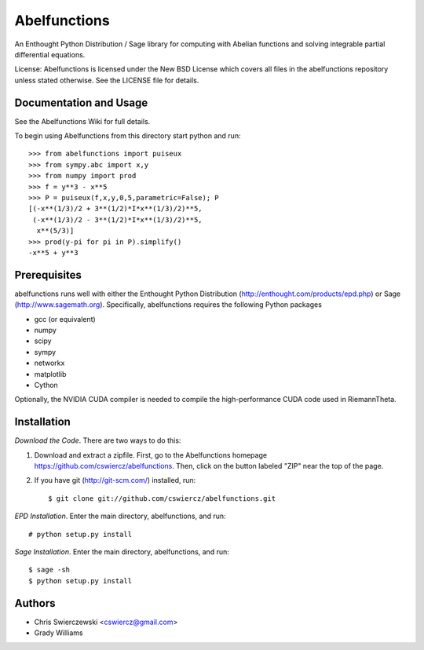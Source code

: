 Abelfunctions
=============

An Enthought Python Distribution / Sage library for computing with Abelian 
functions and solving integrable partial differential equations.

License: Abelfunctions is licensed under the New BSD License which covers
all files in the abelfunctions repository unless stated otherwise. See the
LICENSE file for details.

Documentation and Usage
-----------------------

See the Abelfunctions Wiki for full details.

To begin using Abelfunctions from this directory start python and run::

  >>> from abelfunctions import puiseux
  >>> from sympy.abc import x,y
  >>> from numpy import prod
  >>> f = y**3 - x**5
  >>> P = puiseux(f,x,y,0,5,parametric=False); P
  [(-x**(1/3)/2 + 3**(1/2)*I*x**(1/3)/2)**5,
   (-x**(1/3)/2 - 3**(1/2)*I*x**(1/3)/2)**5,
    x**(5/3)]
  >>> prod(y-pi for pi in P).simplify()
  -x**5 + y**3
    

Prerequisites
-------------

abelfunctions runs well with either the Enthought Python Distribution 
(http://enthought.com/products/epd.php) or Sage (http://www.sagemath.org).
Specifically, abelfunctions requires the following Python packages

* gcc (or equivalent)
* numpy
* scipy
* sympy
* networkx
* matplotlib
* Cython

Optionally, the NVIDIA CUDA compiler is needed to compile the high-performance
CUDA code used in RiemannTheta.


Installation
------------

*Download the Code*. There are two ways to do this:

1) Download and extract a zipfile. First, go to the Abelfunctions
   homepage https://github.com/cswiercz/abelfunctions. Then, click on
   the button labeled "ZIP" near the top of the page.

2) If you have git (http://git-scm.com/) installed, run::

    $ git clone git://github.com/cswiercz/abelfunctions.git

*EPD Installation*. Enter the main directory, abelfunctions, and run::

  # python setup.py install

*Sage Installation*. Enter the main directory, abelfunctions, and run::

  $ sage -sh
  $ python setup.py install


Authors
-------

* Chris Swierczewski <cswiercz@gmail.com>
* Grady Williams

